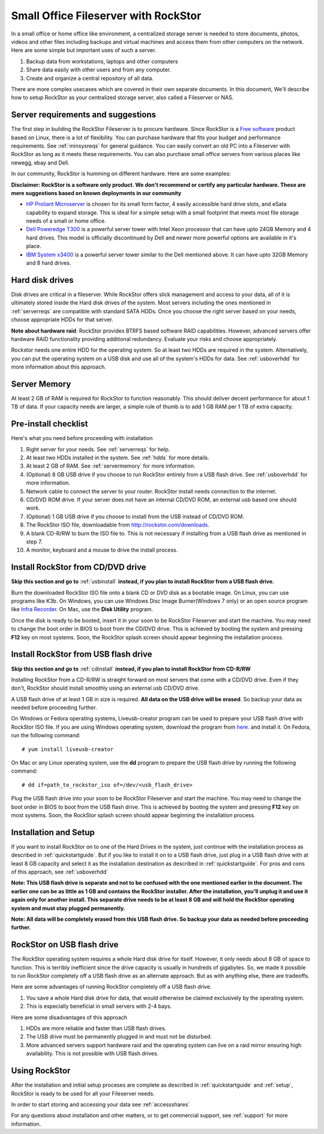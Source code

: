 .. _sohoguide:

Small Office Fileserver with RockStor
=====================================

In a small office or home office like environment, a centralized storage server
is needed to store documents, photos, videos and other files including backups
and virtual machines and access them from other computers on the network. Here
are some simple but important uses of such a server.

1. Backup data from workstations, laptops and other computers

2. Share data easily with other users and from any computer.

3. Create and organize a central repository of all data.

There are more complex usecases which are covered in their own separate
documents. In this document, We'll describe how to setup RockStor as your
centralized storage server, also called a Fileserver or NAS.

.. _serverreqs:

Server requirements and suggestions
-------------------------------------

The first step in building the RockStor Fileserver is to procure
hardware. Since RockStor is a `Free software
<http://en.wikipedia.org/wiki/Free_software>`_ product based on Linux, there is
a lot of flexibility. You can purchase hardware that fits your budget and
performance requirements. See :ref:`minsysreqs` for general guidance. You can
easily convert an old PC into a Fileserver with RockStor as long
as it meets these requirements. You can also purchase small office servers from
various places like newegg, ebay and Dell.

In our community, RockStor is humming on different hardware. Here are some
examples:

**Disclaimer: RockStor is a software only product. We don't recommend or
certify any particular hardware. These are mere suggestions based on known deployments in our community**

* `HP Proliant Microserver <http://www8.hp.com/us/en/products/proliant-servers/product-detail.html?oid=5379860#!tab=features">`_ is chosen for its small form factor, 4 easily accessible hard drive slots, and eSata capability to expand storage. This is ideal for a simple setup with a small footprint that meets most file storage needs of a small or home office.

* `Dell Poweredge T300 <http://www.dell.com/us/dfb/p/poweredge-t300/pd>`_ is a powerful server tower with Intel Xeon processor that can have upto 24GB Memory and 4 hard drives. This model is officially discontinued by Dell and newer more powerful options are available in it's place.

* `IBM System x3400 <http://www-947.ibm.com/support/entry/portal/docdisplay?lndocid=migr-64905>`_ is a powerful server tower similar to the Dell mentioned above. It can have upto 32GB Memory and 8 hard drives.

.. _hdds:

Hard disk drives
----------------

Disk drives are critical in a fileserver. While RockStor offers slick
management and access to your data, all of it is ultimately stored inside the
Hard disk drives of the system. Most servers including the ones mentioned in
:ref:`serverreqs` are compatible with standard SATA HDDs. Once you choose the
right server based on your needs, choose appropriate HDDs for that server.

**Note about hardware raid**: RockStor provides BTRFS based software RAID
capabilities. However, advanced servers offer hardware RAID functionality
providing additional redundancy. Evaluate your risks and choose appropriately.

Rockstor needs one entire HDD for the operating system. So at least two HDDs
are required in the system. Alternatively, you can put the operating system on
a USB disk and use all of the system's HDDs for data. See :ref:`usboverhdd`
for more information about this approach.

.. _servermemory:

Server Memory
-------------

At least 2 GB of RAM is required for RockStor to function reasonably. This
should deliver decent performance for about 1 TB of data. If your capacity
needs are larger, a simple rule of thumb is to add 1 GB
RAM per 1 TB of extra capacity.

Pre-install checklist
---------------------

Here's what you need before proceeding with installation

1. Right server for your needs. See :ref:`serverreqs` for help.
2. At least two HDDs installed in the system. See :ref:`hdds` for more details.
3. At least 2 GB of RAM. See :ref:`servermemory` for more information.
4. (Optional) 8 GB USB drive if you choose to run RockStor entirely from a USB
   flash drive. See :ref:`usboverhdd` for more information.
5. Network cable to connect the server to your router. RockStor install needs
   connection to the internet.
6. CD/DVD ROM drive. If your server does not have an internal CD/DVD ROM, an
   external usb based one should work.
7. (Optional) 1 GB USB drive if you choose to install from the USB instead of
   CD/DVD ROM.
8. The RockStor ISO file, downloadable from
   `http://rockstor.com/downloads. <http://rockstor.com/downloads.html>`_
9. A blank CD-R/RW to burn the ISO file to. This is not necessary if installing
   from a USB flash drive as mentioned in step 7.
10. A monitor, keyboard and a mouse to drive the install process.

.. _cdinstall:

Install RockStor from CD/DVD drive
----------------------------------

**Skip this section and go to** :ref:`usbinstall` **instead, if you plan to
install RockStor from a USB flash drive.**

Burn the downloaded RockStor ISO file onto a blank CD or DVD disk as a bootable
image. On Linux, you can use programs like K3b. On Windows, you can use Windows
Disc Image Burner(Windows 7 only) or an open source program like `Infra Recorder.
<http://infrarecorder.org/>`_ On Mac, use the **Disk Utility** program.

Once the disk is ready to be booted, insert it in your soon to be RockStor
Fileserver and start the machine. You may need to change the boot order in BIOS
to boot from the CD/DVD drive. This is achieved by booting the system and
pressing **F12** key on most systems. Soon, the RockStor splash screen should
appear beginning the installation process.

.. _usbinstall:

Install RockStor from USB flash drive
-------------------------------------

**Skip this section and go to** :ref:`cdinstall` **instead, if you plan to install RockStor from CD-R/RW**

Installing RockStor from a CD-R/RW is straight forward on most servers that
come with a CD/DVD drive. Even if they don't, RockStor should install smoothly
using an external usb CD/DVD drive.

A USB flash drive of at least 1 GB in size is required. **All data on the USB
drive will be erased**. So backup your data as needed before proceeding further.

On Windows or Fedora operating systems, Liveusb-creator program can be used to
prepare your USB flash drive with RockStor ISO file. If you are using
Windows operating system, download the program from
`here. <https://fedorahosted.org/releases/l/i/liveusb-creator/liveusb-creator-3.12.0-setup.exe>`_
and install it. On Fedora, run the following command::

    # yum install liveusb-creator

On Mac or any Linux operating system, use the **dd** program to prepare the USB
flash drive by running the following command::

    # dd if=path_to_rockstor_iso of=/dev/<usb_flash_drive>

Plug the USB flash drive into your soon to be RockStor Fileserver and start the
machine. You may need to change the boot order in BIOS to boot from the USB
flash drive. This is achieved by booting the system and pressing **F12** key on
most systems. Soon, the RockStor splash screen should appear beginning the
installation process.

.. _installsetup:

Installation and Setup
----------------------

If you want to install RockStor on to one of the Hard Drives in the system,
just continue with the installation process as described
in :ref:`quickstartguide`. But if you like to install it on to a USB flash
drive, just plug in a USB flash drive with at least 8 GB capacity and select it
as the installation destination as described in :ref:`quickstartguide`. For
pros and cons of this approach, see :ref:`usboverhdd`

**Note: This USB flash drive is separate and not to be confused with the one
mentioned earlier in the document. The earlier one can be as little as 1 GB and
contains the RockStor installer. After the installation, you'll unplug it and
use it again only for another install. This separate drive needs to be at least
8 GB and will hold the RockStor operating system and must stay plugged
permanently.**

**Note: All data will be completely erased from this USB flash drive. So backup
your data as needed before proceeding further.**

.. _usboverhdd:

RockStor on USB flash drive
---------------------------

The RockStor operating system requires a whole Hard disk drive for
itself. However, it only needs about 8 GB of space to function. This is
terribly inefficient since the drive capacity is usually in hundreds of
gigabytes. So, we made it possible to run RockStor completely off a USB flash
drive as an alternate approach. But as with anything else, there are
tradeoffs.

Here are some advantages of running RockStor completely off a USB flash drive.

1. You save a whole Hard disk drive for data, that would otherwise be claimed
   exclusively by the operating system.

2. This is especially beneficial in small servers with 2-4 bays.

Here are some disadvantages of this approach

1. HDDs are more reliable and faster than USB flash drives.
2. The USB drive must be permanently plugged in and must not be disturbed.
3. More advanced servers support hardware raid and the operating system can
   live on a raid mirror ensuring high availability. This is not possible with
   USB flash drives.




Using RockStor
--------------

After the installation and initial setup proceses are complete as described in
:ref:`quickstartguide` and :ref:`setup`, RockStor is ready to be
used for all your Fileserver needs.

In order to start storing and accessing your data see :ref:`accessshares`

For any questions about installation and other matters, or to get commercial
support, see :ref:`support` for more information.


